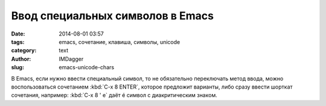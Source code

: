 Ввод специальных символов в Emacs
=================================
:date: 2014-08-01 03:57
:tags: emacs, сочетание, клавиша, символы, unicode
:category: text
:author: IMDagger
:slug: emacs-unicode-chars

В Emacs, если нужно ввести специальный символ, то не обязательно
переключать метод ввода, можно воспользоваться сочетанием :kbd:`C-x 8 ENTER`,
которое предложит варианты, либо сразу ввести шорткат сочетания, например:
:kbd:`C-x 8 ' e` даёт é символ с диакритическим знаком.
